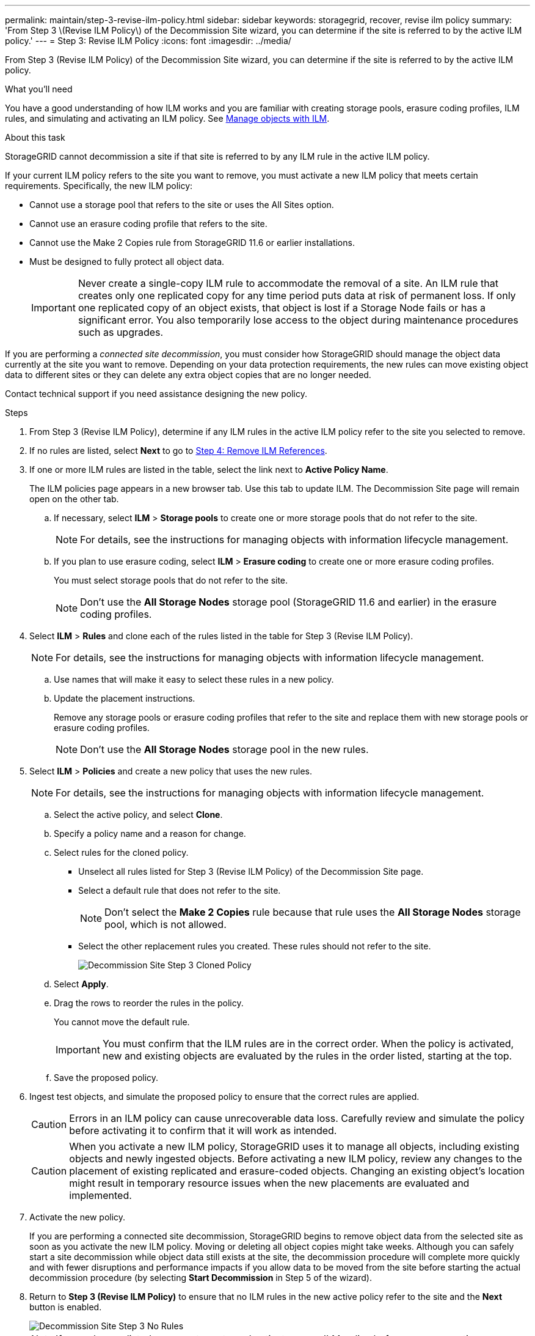 ---
permalink: maintain/step-3-revise-ilm-policy.html
sidebar: sidebar
keywords: storagegrid, recover, revise ilm policy
summary: 'From Step 3 \(Revise ILM Policy\) of the Decommission Site wizard, you can determine if the site is referred to by the active ILM policy.'
---
= Step 3: Revise ILM Policy
:icons: font
:imagesdir: ../media/

[.lead]
From Step 3 (Revise ILM Policy) of the Decommission Site wizard, you can determine if the site is referred to by the active ILM policy.

.What you'll need

You have a good understanding of how ILM works and you are familiar with creating storage pools, erasure coding profiles, ILM rules, and simulating and activating an ILM policy. See link:../ilm/index.html[Manage objects with ILM].

.About this task

StorageGRID cannot decommission a site if that site is referred to by any ILM rule in the active ILM policy.

If your current ILM policy refers to the site you want to remove, you must activate a new ILM policy that meets certain requirements. Specifically, the new ILM policy:

* Cannot use a storage pool that refers to the site or uses the All Sites option.
* Cannot use an erasure coding profile that refers to the site.
* Cannot use the Make 2 Copies rule from StorageGRID 11.6 or earlier installations.
* Must be designed to fully protect all object data.
+
IMPORTANT: Never create a single-copy ILM rule to accommodate the removal of a site. An ILM rule that creates only one replicated copy for any time period puts data at risk of permanent loss. If only one replicated copy of an object exists, that object is lost if a Storage Node fails or has a significant error. You also temporarily lose access to the object during maintenance procedures such as upgrades.

If you are performing a _connected site decommission_, you must consider how StorageGRID should manage the object data currently at the site you want to remove. Depending on your data protection requirements, the new rules can move existing object data to different sites or they can delete any extra object copies that are no longer needed.

Contact technical support if you need assistance designing the new policy.

.Steps

. From Step 3 (Revise ILM Policy), determine if any ILM rules in the active ILM policy refer to the site you selected to remove.

. If no rules are listed, select *Next* to go to link:step-4-remove-ilm-references.html[Step 4: Remove ILM References].

. If one or more ILM rules are listed in the table, select the link next to *Active Policy Name*.
+
The ILM policies page appears in a new browser tab. Use this tab to update ILM. The Decommission Site page will remain open on the other tab.

 .. If necessary, select *ILM* > *Storage pools* to create one or more storage pools that do not refer to the site.
+
NOTE: For details, see the instructions for managing objects with information lifecycle management.

 .. If you plan to use erasure coding, select *ILM* > *Erasure coding* to create one or more erasure coding profiles.
+
You must select storage pools that do not refer to the site.
+
NOTE: Don't use the *All Storage Nodes* storage pool (StorageGRID 11.6 and earlier) in the erasure coding profiles.

. Select *ILM* > *Rules* and clone each of the rules listed in the table for Step 3 (Revise ILM Policy).
+
NOTE: For details, see the instructions for managing objects with information lifecycle management.

 .. Use names that will make it easy to select these rules in a new policy.
 .. Update the placement instructions.
+
Remove any storage pools or erasure coding profiles that refer to the site and replace them with new storage pools or erasure coding profiles.
+
NOTE: Don't use the *All Storage Nodes* storage pool in the new rules.

. Select *ILM* > *Policies* and create a new policy that uses the new rules.
+
NOTE: For details, see the instructions for managing objects with information lifecycle management.

 .. Select the active policy, and select *Clone*.
 .. Specify a policy name and a reason for change.
 .. Select rules for the cloned policy.
  *** Unselect all rules listed for Step 3 (Revise ILM Policy) of the Decommission Site page.
  *** Select a default rule that does not refer to the site.
+
NOTE: Don't select the *Make 2 Copies* rule because that rule uses the *All Storage Nodes* storage pool, which is not allowed.

  *** Select the other replacement rules you created. These rules should not refer to the site.
+
image::../media/decommission_site_step_3_cloned_policy.png[Decommission Site Step 3 Cloned Policy]
 .. Select *Apply*.
 .. Drag the rows to reorder the rules in the policy.
+
You cannot move the default rule.
+
IMPORTANT: You must confirm that the ILM rules are in the correct order. When the policy is activated, new and existing objects are evaluated by the rules in the order listed, starting at the top.

 .. Save the proposed policy.

. Ingest test objects, and simulate the proposed policy to ensure that the correct rules are applied.
+
CAUTION: Errors in an ILM policy can cause unrecoverable data loss. Carefully review and simulate the policy before activating it to confirm that it will work as intended.
+
CAUTION: When you activate a new ILM policy, StorageGRID uses it to manage all objects, including existing objects and newly ingested objects. Before activating a new ILM policy, review any changes to the placement of existing replicated and erasure-coded objects. Changing an existing object's location might result in temporary resource issues when the new placements are evaluated and implemented.

. Activate the new policy.
+
If you are performing a connected site decommission, StorageGRID begins to remove object data from the selected site as soon as you activate the new ILM policy. Moving or deleting all object copies might take weeks. Although you can safely start a site decommission while object data still exists at the site, the decommission procedure will complete more quickly and with fewer disruptions and performance impacts if you allow data to be moved from the site before starting the actual decommission procedure (by selecting *Start Decommission* in Step 5 of the wizard).

. Return to *Step 3 (Revise ILM Policy)* to ensure that no ILM rules in the new active policy refer to the site and the *Next* button is enabled.
+
image::../media/decommission_site_step_3_no_rules.png[Decommission Site Step 3 No Rules]
+
NOTE: If any rules are listed, you must create and activate a new ILM policy before you can continue.

. If no rules are listed, select *Next*.
+
Step 4 (Remove ILM References) appears.
